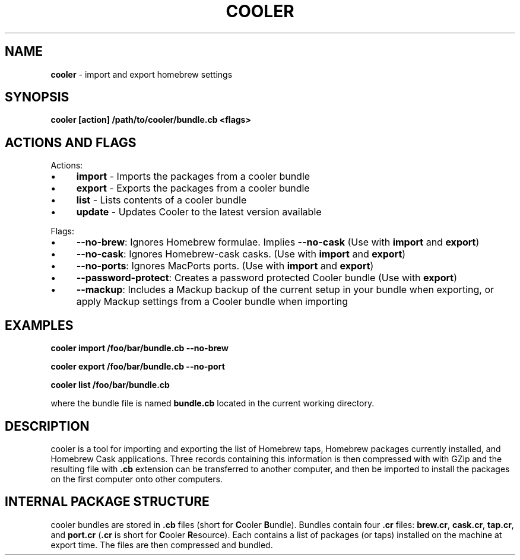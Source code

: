 .\" generated with Ronn/v0.7.3
.\" http://github.com/rtomayko/ronn/tree/0.7.3
.
.TH "COOLER" "7" "March 2014" "" ""
.
.SH "NAME"
\fBcooler\fR \- import and export homebrew settings
.
.SH "SYNOPSIS"
\fBcooler [action] /path/to/cooler/bundle\.cb <flags>\fR
.
.SH "ACTIONS AND FLAGS"
Actions:
.
.IP "\(bu" 4
\fBimport\fR \- Imports the packages from a cooler bundle
.
.IP "\(bu" 4
\fBexport\fR \- Exports the packages from a cooler bundle
.
.IP "\(bu" 4
\fBlist\fR \- Lists contents of a cooler bundle
.
.IP "\(bu" 4
\fBupdate\fR \- Updates Cooler to the latest version available
.
.IP "" 0
.
.P
Flags:
.
.IP "\(bu" 4
\fB\-\-no\-brew\fR: Ignores Homebrew formulae\. Implies \fB\-\-no\-cask\fR (Use with \fBimport\fR and \fBexport\fR)
.
.IP "\(bu" 4
\fB\-\-no\-cask\fR: Ignores Homebrew\-cask casks\. (Use with \fBimport\fR and \fBexport\fR)
.
.IP "\(bu" 4
\fB\-\-no\-ports\fR: Ignores MacPorts ports\. (Use with \fBimport\fR and \fBexport\fR)
.
.IP "\(bu" 4
\fB\-\-password\-protect\fR: Creates a password protected Cooler bundle (Use with \fBexport\fR)
.
.IP "\(bu" 4
\fB\-\-mackup\fR: Includes a Mackup backup of the current setup in your bundle when exporting, or apply Mackup settings from a Cooler bundle when importing
.
.IP "" 0
.
.SH "EXAMPLES"
\fBcooler import /foo/bar/bundle\.cb \-\-no\-brew\fR
.
.P
\fBcooler export /foo/bar/bundle\.cb \-\-no\-port\fR
.
.P
\fBcooler list /foo/bar/bundle\.cb\fR
.
.P
where the bundle file is named \fBbundle\.cb\fR located in the current working directory\.
.
.SH "DESCRIPTION"
cooler is a tool for importing and exporting the list of Homebrew taps, Homebrew packages currently installed, and Homebrew Cask applications\. Three records containing this information is then compressed with with GZip and the resulting file with \fB\.cb\fR extension can be transferred to another computer, and then be imported to install the packages on the first computer onto other computers\.
.
.SH "INTERNAL PACKAGE STRUCTURE"
cooler bundles are stored in \fB\.cb\fR files (short for \fBC\fRooler \fBB\fRundle)\. Bundles contain four \fB\.cr\fR files: \fBbrew\.cr\fR, \fBcask\.cr\fR, \fBtap\.cr\fR, and \fBport\.cr\fR (\fB\.cr\fR is short for \fBC\fRooler \fBR\fResource)\. Each contains a list of packages (or taps) installed on the machine at export time\. The files are then compressed and bundled\.
